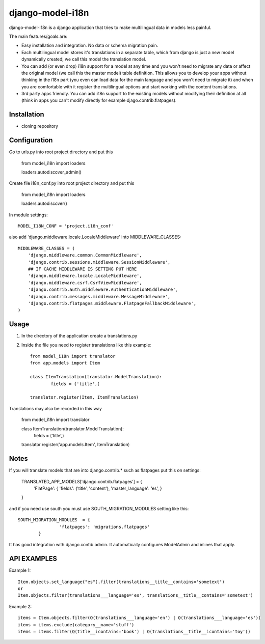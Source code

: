 =================
django-model-i18n 
=================

django-model-i18n is a django application that tries to make multilingual data in models less painful.

The main features/goals are:

* Easy installation and integration. No data or schema migration pain.
* Each multilingual model stores it's translations in a separate table, which from django is just a new model dynamically created, we call this model the translation model.
* You can add (or even drop) i18n support for a model at any time and you won't need to migrate any data or affect the original model (we call this the master model) table definition. This allows you to develop your apps without thinking in the i18n part (you even can load data for the main language and you won't need to migrate it) and when you are comfortable with it register the multilingual options and start working with the content translations.
* 3rd party apps friendly. You can add i18n support to the existing models without modifying their definition at all (think in apps you can't modify directly for example djago.contrib.flatpages).
 
Installation
===========

* cloning repository
 
Configuration
=============

Go to urls.py into root project directory and put this

	from model_i18n import loaders

	loaders.autodiscover_admin()

Create file i18n_conf.py into root project directory and put this

	from model_i18n import loaders

	loaders.autodiscover()

In module settings::

    MODEL_I18N_CONF = 'project.i18n_conf'

also add 'django.middleware.locale.LocaleMiddleware' into MIDDLEWARE_CLASSES::

    MIDDLEWARE_CLASSES = (
        'django.middleware.common.CommonMiddleware',
        'django.contrib.sessions.middleware.SessionMiddleware',
        ## IF CACHE MIDDLEWARE IS SETTING PUT HERE
        'django.middleware.locale.LocaleMiddleware',
        'django.middleware.csrf.CsrfViewMiddleware',
        'django.contrib.auth.middleware.AuthenticationMiddleware',
        'django.contrib.messages.middleware.MessageMiddleware',
        'django.contrib.flatpages.middleware.FlatpageFallbackMiddleware',
    ) 

Usage
=====

1) In the directory of the application create a translations.py
2) Inside the file you need to register translations like this example::

	from model_i18n import translator
	from app.models import Item

	class ItemTranslation(translator.ModelTranslation):
		fields = ('title',)

	translator.register(Item, ItemTranslation)

Translations may also be recorded in this way

	from model_i18n import translator

	class ItemTranslation(translator.ModelTranslation):
		fields = ('title',)

	translator.register('app.models.Item', ItemTranslation)


Notes
=====

If you will translate models that are into django.contrib.* such as flatpages
put this on settings:
    
	TRANSLATED_APP_MODELS['django.contrib.flatpages'] = {
		'FlatPage': {
		'fields': ('title', 'content'),
		'master_language': 'es',
		}
	}

and if you need use south you must use SOUTH_MIGRATION_MODULES setting like this::

	SOUTH_MIGRATION_MODULES	 = {
			'flatpages': 'migrations.flatpages'
		}


It has good integration with django.contib.admin. It automatically configures ModelAdmin and inlines that apply.

API EXAMPLES
============

Example 1::

	Item.objects.set_language("es").filter(translations__title__contains='sometext')
	or
	Item.objects.filter(translations___language='es', translations__title__contains='sometext')

Example 2::

	items = Item.objects.filter(Q(translations___language='en') | Q(translations___language='es'))
	items = items.exclude(category__name='stuff')
	items = items.filter(Q(title__icontains='book') | Q(translations__title__icontains='toy'))













